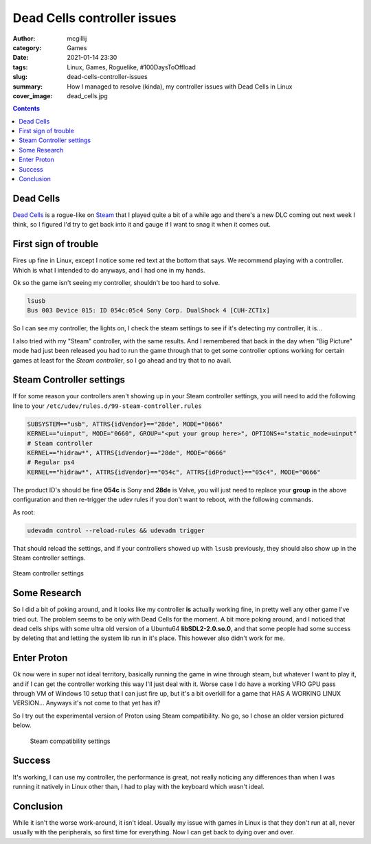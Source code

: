 Dead Cells controller issues
############################

:author: mcgillij
:category: Games
:date: 2021-01-14 23:30
:tags: Linux, Games, Roguelike, #100DaysToOffload
:slug: dead-cells-controller-issues
:summary: How I managed to resolve (kinda), my controller issues with Dead Cells in Linux
:cover_image: dead_cells.jpg

.. contents::

Dead Cells
**********

`Dead Cells <https://store.steampowered.com/app/588650/Dead_Cells/>`_ is a rogue-like on `Steam <https://steampowered.com>`_ that I played quite a bit of a while ago and there's a new DLC coming out next week I think, so I figured I'd try to get back into it and gauge if I want to snag it when it comes out.

First sign of trouble
*********************

Fires up fine in Linux, except I notice some red text at the bottom that says. We recommend playing with a controller. Which is what I intended to do anyways, and I had one in my hands.

Ok so the game isn't seeing my controller, shouldn't be too hard to solve.

.. code-block:: bash

   lsusb
   Bus 003 Device 015: ID 054c:05c4 Sony Corp. DualShock 4 [CUH-ZCT1x]

So I can see my controller, the lights on, I check the steam settings to see if it's detecting my controller, it is...


I also tried with my "Steam" controller, with the same results. And I remembered that back in the day when "Big Picture" mode had just been released you had to run the game through that to get some controller options working for certain games at least for the *Steam controller*, so I go ahead and try that to no avail.

Steam Controller settings
*************************

If for some reason your controllers aren't showing up in your Steam controller settings, you will need to add the following line to your ``/etc/udev/rules.d/99-steam-controller.rules``

.. code-block:: bash

   SUBSYSTEM=="usb", ATTRS{idVendor}=="28de", MODE="0666"
   KERNEL=="uinput", MODE="0660", GROUP="<put your group here>", OPTIONS+="static_node=uinput"
   # Steam controller
   KERNEL=="hidraw*", ATTRS{idVendor}=="28de", MODE="0666"
   # Regular ps4
   KERNEL=="hidraw*", ATTRS{idVendor}=="054c", ATTRS{idProduct}=="05c4", MODE="0666"

The product ID's should be fine **054c** is Sony and **28de** is Valve, you will just need to replace your **group** in the above configuration and then re-trigger the udev rules if you don't want to reboot, with the following commands.

As root:

.. code-block:: bash

   udevadm control --reload-rules && udevadm trigger

That should reload the settings, and if your controllers showed up with ``lsusb`` previously, they should also show up in the Steam controller settings.

.. figure:: {static}/images/controller.png
   :figwidth: 100%
   :align: center
   :alt: Controller settings

   Steam controller settings

Some Research
*************

So I did a bit of poking around, and it looks like my controller **is** actually working fine, in pretty well any other game I've tried out. The problem seems to be only with Dead Cells for the moment. A bit more poking around, and I noticed that dead cells ships with some ultra old version of a Ubuntu64 **libSDL2-2.0.so.0**, and that some people had some success by deleting that and letting the system lib run in it's place. This however also didn't work for me.

Enter Proton
************

Ok now were in super not ideal territory, basically running the game in wine through steam, but whatever I want to play it, and if I can get the controller working this way I'll just deal with it. Worse case I do have a working VFIO GPU pass through VM of Windows 10 setup that I can just fire up, but it's a bit overkill for a game that HAS A WORKING LINUX VERSION... Anyways it's not come to that yet has it?

So I try out the experimental version of Proton using Steam compatibility. No go, so I chose an older version pictured below.

.. figure:: {static}/images/steam_compatibility.png
   :alt: steam compatibility settings

   Steam compatibility settings

Success
*******

It's working, I can use my controller, the performance is great, not really noticing any differences than when I was running it natively in Linux other than, I had to play with the keyboard which wasn't ideal.

Conclusion
**********

While it isn't the worse work-around, it isn't ideal. Usually my issue with games in Linux is that they don't run at all, never usually with the peripherals, so first time for everything. Now I can get back to dying over and over.
